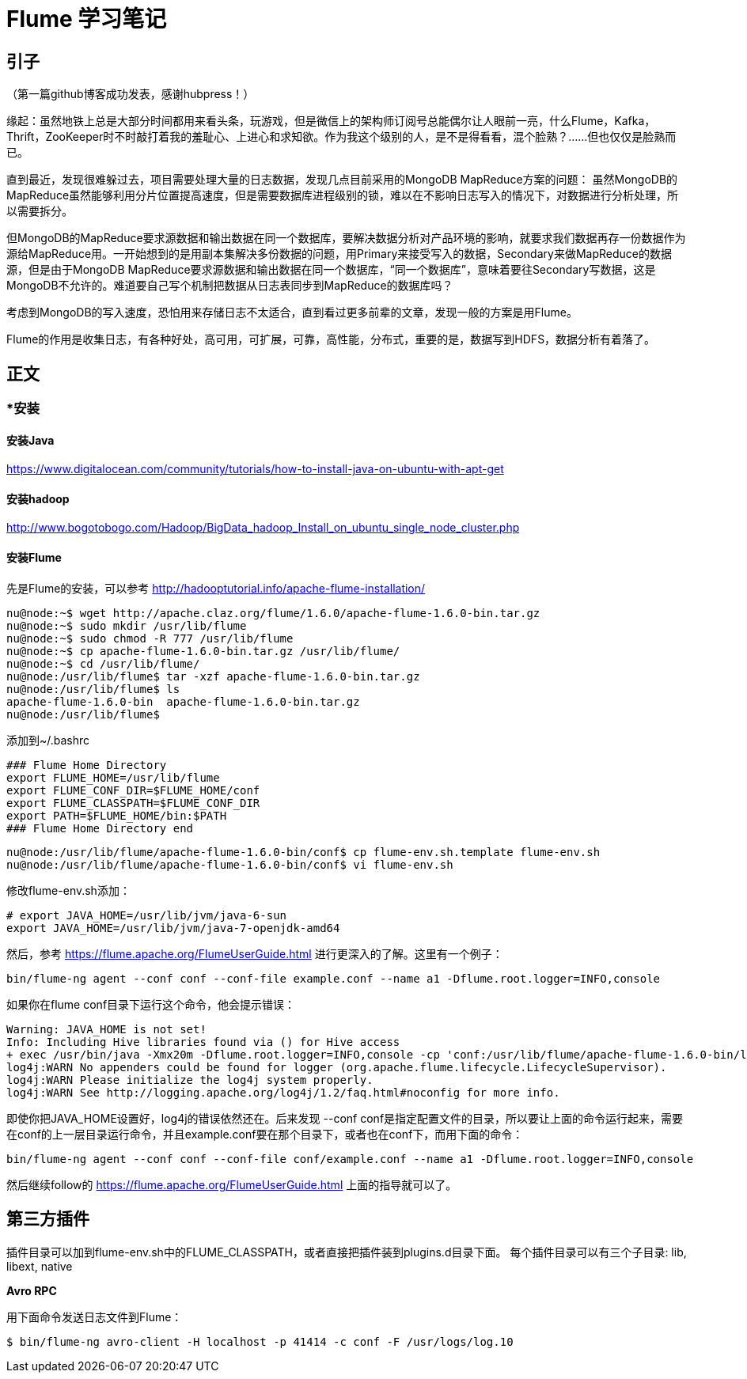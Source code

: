 = Flume 学习笔记

== 引子

（第一篇github博客成功发表，感谢hubpress！）

缘起：虽然地铁上总是大部分时间都用来看头条，玩游戏，但是微信上的架构师订阅号总能偶尔让人眼前一亮，什么Flume，Kafka，Thrift，ZooKeeper时不时敲打着我的羞耻心、上进心和求知欲。作为我这个级别的人，是不是得看看，混个脸熟？……但也仅仅是脸熟而已。

直到最近，发现很难躲过去，项目需要处理大量的日志数据，发现几点目前采用的MongoDB MapReduce方案的问题：
虽然MongoDB的MapReduce虽然能够利用分片位置提高速度，但是需要数据库进程级别的锁，难以在不影响日志写入的情况下，对数据进行分析处理，所以需要拆分。

但MongoDB的MapReduce要求源数据和输出数据在同一个数据库，要解决数据分析对产品环境的影响，就要求我们数据再存一份数据作为源给MapReduce用。一开始想到的是用副本集解决多份数据的问题，用Primary来接受写入的数据，Secondary来做MapReduce的数据源，但是由于MongoDB MapReduce要求源数据和输出数据在同一个数据库，“同一个数据库”，意味着要往Secondary写数据，这是MongoDB不允许的。难道要自己写个机制把数据从日志表同步到MapReduce的数据库吗？

考虑到MongoDB的写入速度，恐怕用来存储日志不太适合，直到看过更多前辈的文章，发现一般的方案是用Flume。

Flume的作用是收集日志，有各种好处，高可用，可扩展，可靠，高性能，分布式，重要的是，数据写到HDFS，数据分析有着落了。

== 正文


=== *安装

==== 安装Java

https://www.digitalocean.com/community/tutorials/how-to-install-java-on-ubuntu-with-apt-get

==== 安装hadoop
http://www.bogotobogo.com/Hadoop/BigData_hadoop_Install_on_ubuntu_single_node_cluster.php

==== 安装Flume

先是Flume的安装，可以参考
http://hadooptutorial.info/apache-flume-installation/

```
nu@node:~$ wget http://apache.claz.org/flume/1.6.0/apache-flume-1.6.0-bin.tar.gz
nu@node:~$ sudo mkdir /usr/lib/flume
nu@node:~$ sudo chmod -R 777 /usr/lib/flume
nu@node:~$ cp apache-flume-1.6.0-bin.tar.gz /usr/lib/flume/
nu@node:~$ cd /usr/lib/flume/
nu@node:/usr/lib/flume$ tar -xzf apache-flume-1.6.0-bin.tar.gz 
nu@node:/usr/lib/flume$ ls
apache-flume-1.6.0-bin  apache-flume-1.6.0-bin.tar.gz
nu@node:/usr/lib/flume$ 

```
添加到~/.bashrc
```
### Flume Home Directory
export FLUME_HOME=/usr/lib/flume
export FLUME_CONF_DIR=$FLUME_HOME/conf
export FLUME_CLASSPATH=$FLUME_CONF_DIR
export PATH=$FLUME_HOME/bin:$PATH
### Flume Home Directory end
```

```
nu@node:/usr/lib/flume/apache-flume-1.6.0-bin/conf$ cp flume-env.sh.template flume-env.sh
nu@node:/usr/lib/flume/apache-flume-1.6.0-bin/conf$ vi flume-env.sh
```

修改flume-env.sh添加：
```
# export JAVA_HOME=/usr/lib/jvm/java-6-sun
export JAVA_HOME=/usr/lib/jvm/java-7-openjdk-amd64
```


然后，参考
https://flume.apache.org/FlumeUserGuide.html
进行更深入的了解。这里有一个例子：
```
bin/flume-ng agent --conf conf --conf-file example.conf --name a1 -Dflume.root.logger=INFO,console
```
如果你在flume conf目录下运行这个命令，他会提示错误：
```
Warning: JAVA_HOME is not set!
Info: Including Hive libraries found via () for Hive access
+ exec /usr/bin/java -Xmx20m -Dflume.root.logger=INFO,console -cp 'conf:/usr/lib/flume/apache-flume-1.6.0-bin/lib/*:/lib/*' -Djava.library.path= org.apache.flume.node.Application --conf-file example.conf --name a1
log4j:WARN No appenders could be found for logger (org.apache.flume.lifecycle.LifecycleSupervisor).
log4j:WARN Please initialize the log4j system properly.
log4j:WARN See http://logging.apache.org/log4j/1.2/faq.html#noconfig for more info.
```
即使你把JAVA_HOME设置好，log4j的错误依然还在。后来发现 --conf conf是指定配置文件的目录，所以要让上面的命令运行起来，需要在conf的上一层目录运行命令，并且example.conf要在那个目录下，或者也在conf下，而用下面的命令：
```
bin/flume-ng agent --conf conf --conf-file conf/example.conf --name a1 -Dflume.root.logger=INFO,console
```
然后继续follow的 https://flume.apache.org/FlumeUserGuide.html 上面的指导就可以了。


== 第三方插件

插件目录可以加到flume-env.sh中的FLUME_CLASSPATH，或者直接把插件装到plugins.d目录下面。
每个插件目录可以有三个子目录: lib, libext, native

*Avro RPC*

用下面命令发送日志文件到Flume：

```
$ bin/flume-ng avro-client -H localhost -p 41414 -c conf -F /usr/logs/log.10
```





